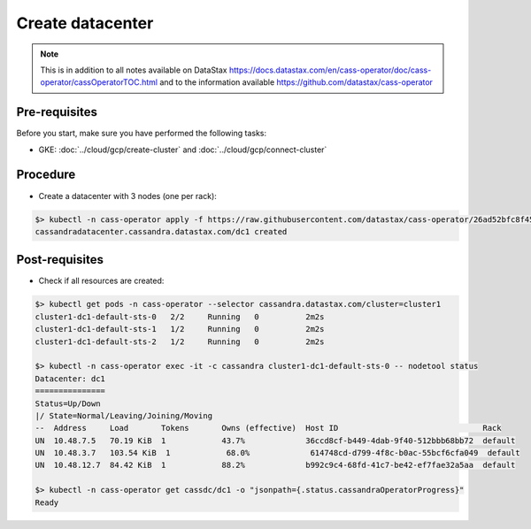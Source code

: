 *****************
Create datacenter 
*****************

.. note::
   This is in addition to all notes available on DataStax https://docs.datastax.com/en/cass-operator/doc/cass-operator/cassOperatorTOC.html and to the information available https://github.com/datastax/cass-operator

Pre-requisites
##############
Before you start, make sure you have performed the following tasks:

* GKE: :doc:`../cloud/gcp/create-cluster` and :doc:`../cloud/gcp/connect-cluster`

Procedure
#########
* Create a datacenter with 3 nodes (one per rack):

.. code-block:: shell

   $> kubectl -n cass-operator apply -f https://raw.githubusercontent.com/datastax/cass-operator/26ad52bfc8f450852f5573fa2904a5df407ce2d3/operator/example-cassdc-yaml/cassandra-3.11.6/example-cassdc-minimal.yaml
   cassandradatacenter.cassandra.datastax.com/dc1 created

Post-requisites
###############
* Check if all resources are created:

.. code-block:: shell

   $> kubectl get pods -n cass-operator --selector cassandra.datastax.com/cluster=cluster1
   cluster1-dc1-default-sts-0   2/2     Running   0          2m2s
   cluster1-dc1-default-sts-1   1/2     Running   0          2m2s
   cluster1-dc1-default-sts-2   1/2     Running   0          2m2s

   $> kubectl -n cass-operator exec -it -c cassandra cluster1-dc1-default-sts-0 -- nodetool status
   Datacenter: dc1
   ===============
   Status=Up/Down
   |/ State=Normal/Leaving/Joining/Moving
   --  Address     Load       Tokens       Owns (effective)  Host ID                               Rack
   UN  10.48.7.5   70.19 KiB  1            43.7%             36ccd8cf-b449-4dab-9f40-512bbb68bb72  default
   UN  10.48.3.7   103.54 KiB  1            68.0%             614748cd-d799-4f8c-b0ac-55bcf6cfa049  default
   UN  10.48.12.7  84.42 KiB  1            88.2%             b992c9c4-68fd-41c7-be42-ef7fae32a5aa  default

   $> kubectl -n cass-operator get cassdc/dc1 -o "jsonpath={.status.cassandraOperatorProgress}"
   Ready